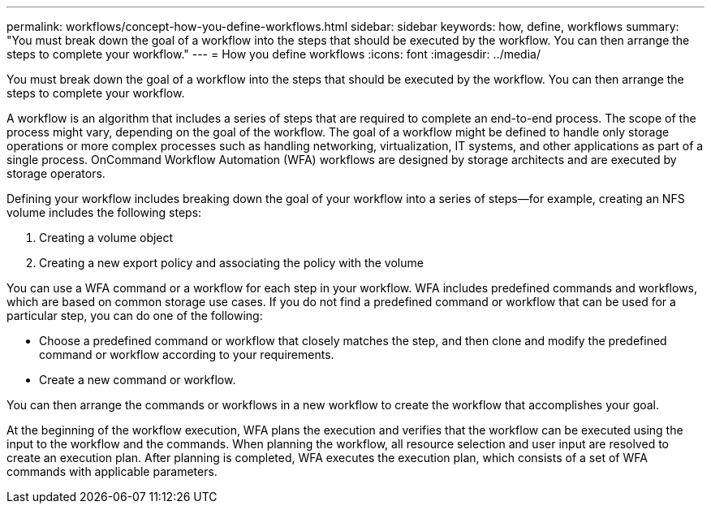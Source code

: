 ---
permalink: workflows/concept-how-you-define-workflows.html
sidebar: sidebar
keywords: how, define, workflows
summary: "You must break down the goal of a workflow into the steps that should be executed by the workflow. You can then arrange the steps to complete your workflow."
---
= How you define workflows
:icons: font
:imagesdir: ../media/

[.lead]
You must break down the goal of a workflow into the steps that should be executed by the workflow. You can then arrange the steps to complete your workflow.

A workflow is an algorithm that includes a series of steps that are required to complete an end-to-end process. The scope of the process might vary, depending on the goal of the workflow. The goal of a workflow might be defined to handle only storage operations or more complex processes such as handling networking, virtualization, IT systems, and other applications as part of a single process. OnCommand Workflow Automation (WFA) workflows are designed by storage architects and are executed by storage operators.

Defining your workflow includes breaking down the goal of your workflow into a series of steps--for example, creating an NFS volume includes the following steps:

. Creating a volume object
. Creating a new export policy and associating the policy with the volume

You can use a WFA command or a workflow for each step in your workflow. WFA includes predefined commands and workflows, which are based on common storage use cases. If you do not find a predefined command or workflow that can be used for a particular step, you can do one of the following:

* Choose a predefined command or workflow that closely matches the step, and then clone and modify the predefined command or workflow according to your requirements.
* Create a new command or workflow.

You can then arrange the commands or workflows in a new workflow to create the workflow that accomplishes your goal.

At the beginning of the workflow execution, WFA plans the execution and verifies that the workflow can be executed using the input to the workflow and the commands. When planning the workflow, all resource selection and user input are resolved to create an execution plan. After planning is completed, WFA executes the execution plan, which consists of a set of WFA commands with applicable parameters.
